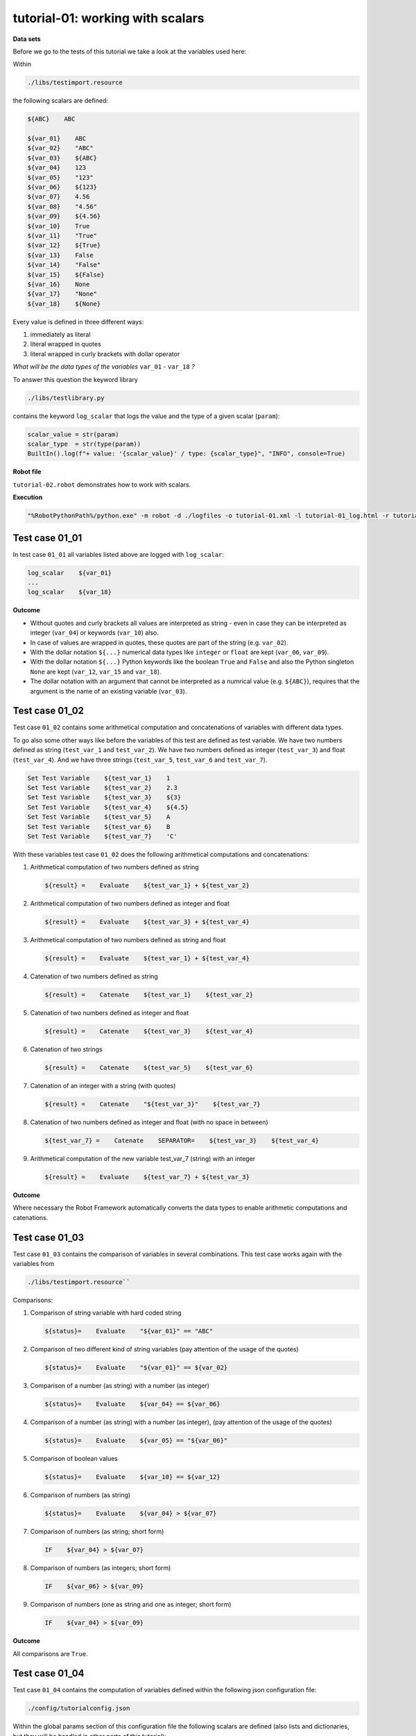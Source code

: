 .. Copyright 2020-2022 Robert Bosch GmbH

   Licensed under the Apache License, Version 2.0 (the "License");
   you may not use this file except in compliance with the License.
   You may obtain a copy of the License at

   http://www.apache.org/licenses/LICENSE-2.0

   Unless required by applicable law or agreed to in writing, software
   distributed under the License is distributed on an "AS IS" BASIS,
   WITHOUT WARRANTIES OR CONDITIONS OF ANY KIND, either express or implied.
   See the License for the specific language governing permissions and
   limitations under the License.

tutorial-01: working with scalars
=================================

**Data sets**

Before we go to the tests of this tutorial we take a look at the variables used here:

Within

.. code::

   ./libs/testimport.resource

the following scalars are defined:

.. code::

   ${ABC}    ABC

   ${var_01}    ABC
   ${var_02}    "ABC"
   ${var_03}    ${ABC}
   ${var_04}    123
   ${var_05}    "123"
   ${var_06}    ${123}
   ${var_07}    4.56
   ${var_08}    "4.56"
   ${var_09}    ${4.56}
   ${var_10}    True
   ${var_11}    "True"
   ${var_12}    ${True}
   ${var_13}    False
   ${var_14}    "False"
   ${var_15}    ${False}
   ${var_16}    None
   ${var_17}    "None"
   ${var_18}    ${None}

Every value is defined in three different ways:

1. immediately as literal
2. literal wrapped in quotes
3. literal wrapped in curly brackets with dollar operator

*What will be the data types of the variables* ``var_01`` - ``var_18`` *?*

To answer this question the keyword library

.. code::

   ./libs/testlibrary.py

contains the keyword ``log_scalar`` that logs the value and the type of a given scalar (``param``):

.. code::

   scalar_value = str(param)
   scalar_type  = str(type(param))
   BuiltIn().log(f"+ value: '{scalar_value}' / type: {scalar_type}", "INFO", console=True)

**Robot file**

``tutorial-02.robot`` demonstrates how to work with scalars.

**Execution**

.. code::

   "%RobotPythonPath%/python.exe" -m robot -d ./logfiles -o tutorial-01.xml -l tutorial-01_log.html -r tutorial-01_report.html -b tutorial-01.log ./tutorial-01.robot

Test case 01_01
---------------

In test case ``01_01`` all variables listed above are logged with ``log_scalar``:

.. code::

   log_scalar    ${var_01}
   ...
   log_scalar    ${var_18}

**Outcome**

* Without quotes and curly brackets all values are interpreted as string - even in case they can be interpreted as
  integer (``var_04``) or keywords (``var_10``) also.
* In case of values are wrapped in quotes, these quotes are part of the string (e.g. ``var_02``).
* With the dollar notation ``${...}`` numerical data types like ``integer`` or ``float`` are kept (``var_06``, ``var_09``).
* With the dollar notation ``${...}`` Python keywords like the boolean ``True`` and ``False`` and also the Python singleton ``None`` are kept
  (``var_12``, ``var_15`` and ``var_18``).
* The dollar notation with an argument that cannot be interpreted as a numrical value (e.g. ``${ABC}``), requires that the argument is the name
  of an existing variable (``var_03``).

Test case 01_02
---------------

Test case ``01_02`` contains some arithmetical computation and concatenations of variables with different data types.

To go also some other ways like before the variables of this test are defined as test variable.
We have two numbers defined as string (``test_var_1`` and ``test_var_2``).
We have two numbers defined as integer (``test_var_3``) and float (``test_var_4``).
And we have three strings (``test_var_5``, ``test_var_6`` and ``test_var_7``).

.. code::

   Set Test Variable    ${test_var_1}    1
   Set Test Variable    ${test_var_2}    2.3
   Set Test Variable    ${test_var_3}    ${3}
   Set Test Variable    ${test_var_4}    ${4.5}
   Set Test Variable    ${test_var_5}    A
   Set Test Variable    ${test_var_6}    B
   Set Test Variable    ${test_var_7}    'C'

With these variables test case ``01_02`` does the following arithmetical computations and concatenations:

1. Arithmetical computation of two numbers defined as string

   .. code::

      ${result} =    Evaluate    ${test_var_1} + ${test_var_2}

2. Arithmetical computation of two numbers defined as integer and float

   .. code::

      ${result} =    Evaluate    ${test_var_3} + ${test_var_4}

3. Arithmetical computation of two numbers defined as string and float

   .. code::

      ${result} =    Evaluate    ${test_var_1} + ${test_var_4}

4. Catenation of two numbers defined as string

   .. code::

      ${result} =    Catenate    ${test_var_1}    ${test_var_2}

5. Catenation of two numbers defined as integer and float

   .. code::

      ${result} =    Catenate    ${test_var_3}    ${test_var_4}

6. Catenation of two strings

   .. code::

      ${result} =    Catenate    ${test_var_5}    ${test_var_6}

7. Catenation of an integer with a string (with quotes)

   .. code::

      ${result} =    Catenate    "${test_var_3}"    ${test_var_7}


8. Catenation of two numbers defined as integer and float (with no space in between)

   .. code::

      ${test_var_7} =    Catenate    SEPARATOR=    ${test_var_3}    ${test_var_4}

9. Arithmetical computation of the new variable test_var_7 (string) with an integer

   .. code::

      ${result} =    Evaluate    ${test_var_7} + ${test_var_3}

**Outcome**

Where necessary the Robot Framework automatically converts the data types to enable arithmetic computations and catenations.

Test case 01_03
---------------

Test case ``01_03`` contains the comparison of variables in several combinations. This test case works again with the variables from

.. code::

   ./libs/testimport.resource``

Comparisons:

1. Comparison of string variable with hard coded string

   .. code::

      ${status}=    Evaluate    "${var_01}" == "ABC"

2. Comparison of two different kind of string variables (pay attention of the usage of the quotes)

   .. code::

      ${status}=    Evaluate    "${var_01}" == ${var_02}

3. Comparison of a number (as string) with a number (as integer)

   .. code::

      ${status}=    Evaluate    ${var_04} == ${var_06}

4. Comparison of a number (as string) with a number (as integer), (pay attention of the usage of the quotes)

   .. code::

      ${status}=    Evaluate    ${var_05} == "${var_06}"

5. Comparison of boolean values

   .. code::

      ${status}=    Evaluate    ${var_10} == ${var_12}

6. Comparison of numbers (as string)

   .. code::

      ${status}=    Evaluate    ${var_04} > ${var_07}

7. Comparison of numbers (as string; short form)

   .. code::

      IF    ${var_04} > ${var_07}

8. Comparison of numbers (as integers; short form)

   .. code::

      IF    ${var_06} > ${var_09}

9. Comparison of numbers (one as string and one as integer; short form)

   .. code::

      IF    ${var_04} > ${var_09}

**Outcome**

All comparisons are ``True``.


Test case 01_04
---------------

Test case ``01_04`` contains the computation of variables defined within the following json configuration file:

.. code::

   ./config/tutorialconfig.json

Within the global params section of this configuration file the following scalars are defined (also lists and dictionaries, but they will be handled
in other parts of this tutorial):

.. code::

   "string_val" : "test string",
   "int_val" : 123,
   "float_val" : 4.56,
   "bool_val_1" : True,
   "bool_val_2" : true,
   "bool_val_3" : False,
   "bool_val_4" : false,
   "none_val" : None,
   "null_val" : null

*Background:*

Basically the json configuration files of the Robot Framework AIO have to follow the syntax rules of the json format. But the Robot Framework AIO extends
this syntax by some additional features like

* the possibility to add comments,
* the possibility to use the ``${}`` syntax to refer to parameters,
* the possibility to use also the Python syntax for certain keywords (relevant because there are differences between Python and json).

In Python the boolean values are written with the first letter capitalized (``True``, ``False``). In json they are written in small letters completely
(``true``, ``false``). The Python singleton ``None`` is ``null`` in json.

Now it is obvious that the parameters ``bool_val_1``, ``bool_val_3`` and ``none_val`` follow the Python way of typing them and the parameters
``bool_val_2``, ``bool_val_4`` and ``null_val`` follow the json way of typing them.

*Possible is both!*

But this has to be considered: In case of the json way of typing is choosed, internally the values are converted to the Python way of typing.
If you implement own keyword libraries in Python you have to use the way of typing keywords, that is Python specific.

In this test case at first the content of every parameter is logged with the already knwon ``log_scalar`` keyword:

.. code::

   log_scalar    ${string_val}
   log_scalar    ${int_val}
   log_scalar    ${float_val}
   log_scalar    ${bool_val_1}
   log_scalar    ${bool_val_2}
   log_scalar    ${bool_val_3}
   log_scalar    ${bool_val_4}
   log_scalar    ${none_val}
   log_scalar    ${null_val}

**Outcome**

* The value of ``bool_val_2`` is ``True`` - even in case of the parameter is defined with ``true`` within the json file.
* The value of ``bool_val_4`` is ``False`` - even in case of the parameter is defined with ``false`` within the json file.
* The value of ``null_val`` is ``None`` - even in case of the parameter is defined with ``null`` within the json file.

This test case finishes with some comparisons between parameters defined in json file and parameters defined in the resource file.

Because of the internal conversion of keywords take a deeper look at the following expressions:

.. code::

   IF    ${bool_val_2} != "true"

   IF    ${null_val} != "null"

**Outcome**

All comparisons are ``True``.

